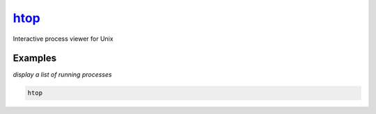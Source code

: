 htop_
=====

Interactive process viewer for Unix

Examples
--------

*display a list of running processes*

.. code-block:: bash

   htop

.. _htop: https://hisham.hm/htop/
